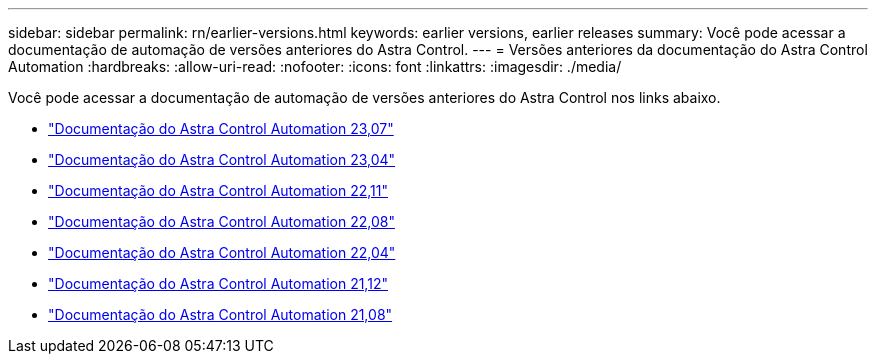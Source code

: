 ---
sidebar: sidebar 
permalink: rn/earlier-versions.html 
keywords: earlier versions, earlier releases 
summary: Você pode acessar a documentação de automação de versões anteriores do Astra Control. 
---
= Versões anteriores da documentação do Astra Control Automation
:hardbreaks:
:allow-uri-read: 
:nofooter: 
:icons: font
:linkattrs: 
:imagesdir: ./media/


[role="lead"]
Você pode acessar a documentação de automação de versões anteriores do Astra Control nos links abaixo.

* https://docs.netapp.com/us-en/astra-automation-2307/["Documentação do Astra Control Automation 23,07"^]
* https://docs.netapp.com/us-en/astra-automation-2304/["Documentação do Astra Control Automation 23,04"^]
* https://docs.netapp.com/us-en/astra-automation-2211/["Documentação do Astra Control Automation 22,11"^]
* https://docs.netapp.com/us-en/astra-automation-2208/["Documentação do Astra Control Automation 22,08"^]
* https://docs.netapp.com/us-en/astra-automation-2204/["Documentação do Astra Control Automation 22,04"^]
* https://docs.netapp.com/us-en/astra-automation-2112/["Documentação do Astra Control Automation 21,12"^]
* https://docs.netapp.com/us-en/astra-automation-2108/["Documentação do Astra Control Automation 21,08"^]

